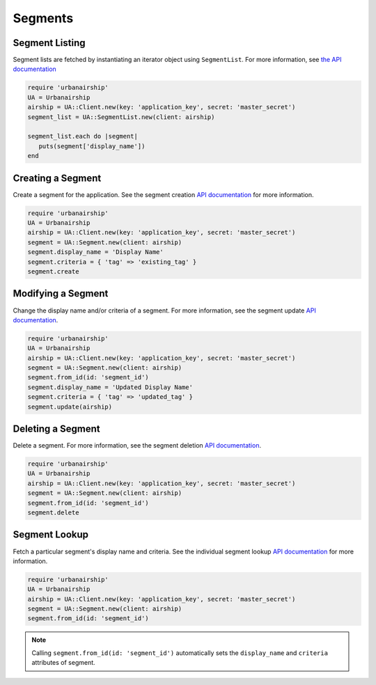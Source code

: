 ########
Segments
########


***************
Segment Listing
***************

Segment lists are fetched by instantiating an iterator object using ``SegmentList``. For more
information, see `the API documentation <http://docs.urbanairship.com/api/ua.html#segments>`__

.. sourcecode:: ruby

   require 'urbanairship'
   UA = Urbanairship
   airship = UA::Client.new(key: 'application_key', secret: 'master_secret')
   segment_list = UA::SegmentList.new(client: airship)

   segment_list.each do |segment|
      puts(segment['display_name'])
   end

******************
Creating a Segment
******************

Create a segment for the application. See the segment creation `API documentation
<http://docs.urbanairship.com/api/ua.html#segment-creation>`__ for more information.

.. sourcecode:: ruby

   require 'urbanairship'
   UA = Urbanairship
   airship = UA::Client.new(key: 'application_key', secret: 'master_secret')
   segment = UA::Segment.new(client: airship)
   segment.display_name = 'Display Name'
   segment.criteria = { 'tag' => 'existing_tag' }
   segment.create


*******************
Modifying a Segment
*******************

Change the display name and/or criteria of a segment. For more information, see the segment
update `API documentation <http://docs.urbanairship.com/api/ua.html#update-segment>`__.

.. sourcecode:: ruby

   require 'urbanairship'
   UA = Urbanairship
   airship = UA::Client.new(key: 'application_key', secret: 'master_secret')
   segment = UA::Segment.new(client: airship)
   segment.from_id(id: 'segment_id')
   segment.display_name = 'Updated Display Name'
   segment.criteria = { 'tag' => 'updated_tag' }
   segment.update(airship)


******************
Deleting a Segment
******************

Delete a segment. For more information, see the segment deletion `API documentation
<http://docs.urbanairship.com/api/ua.html#delete-segment>`__.

.. sourcecode:: ruby

   require 'urbanairship'
   UA = Urbanairship
   airship = UA::Client.new(key: 'application_key', secret: 'master_secret')
   segment = UA::Segment.new(client: airship)
   segment.from_id(id: 'segment_id')
   segment.delete


**************
Segment Lookup
**************

Fetch a particular segment's display name and criteria. See the individual segment lookup
`API documentation <http://docs.urbanairship.com/api/ua.html#individual-segment-lookup>`__ for
more information.

.. sourcecode:: ruby

   require 'urbanairship'
   UA = Urbanairship
   airship = UA::Client.new(key: 'application_key', secret: 'master_secret')
   segment = UA::Segment.new(client: airship)
   segment.from_id(id: 'segment_id')

.. note::

   Calling ``segment.from_id(id: 'segment_id')`` automatically sets the ``display_name`` and
   ``criteria`` attributes of segment.
